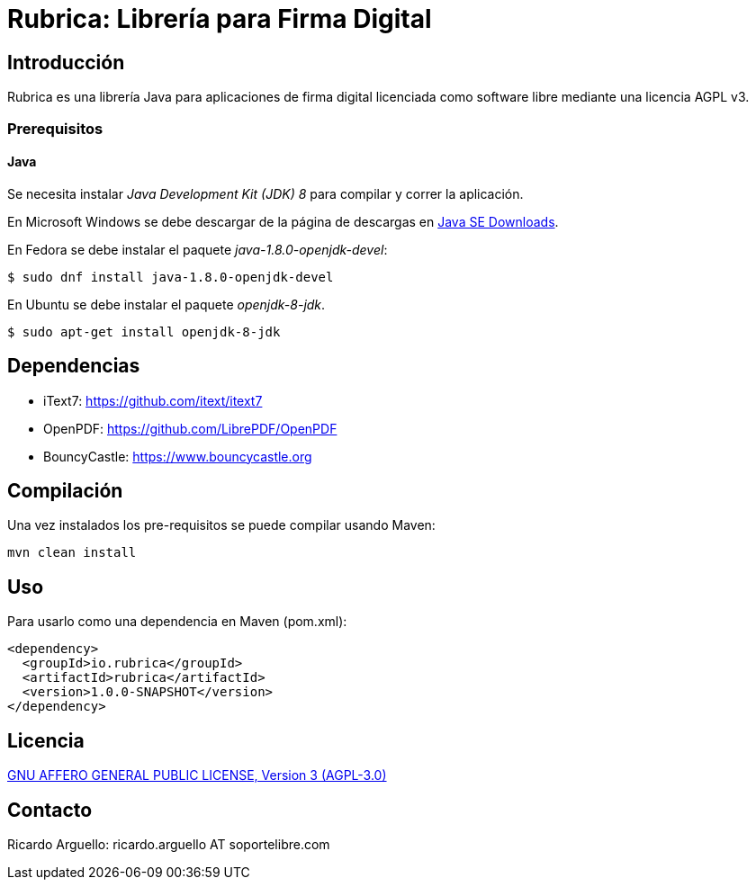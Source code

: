 = Rubrica: Librería para Firma Digital


== Introducción

Rubrica es una librería Java para aplicaciones de firma digital licenciada como software libre mediante una licencia AGPL v3.

=== Prerequisitos

==== Java
Se necesita instalar _Java Development Kit (JDK) 8_ para compilar y correr la aplicación.

En Microsoft Windows se debe descargar de la página de descargas en http://www.oracle.com/technetwork/java/javase/downloads/[Java SE Downloads].

En Fedora se debe instalar el paquete _java-1.8.0-openjdk-devel_:

[source, bash]
----
$ sudo dnf install java-1.8.0-openjdk-devel
----

En Ubuntu se debe instalar el paquete _openjdk-8-jdk_.

[source, bash]
----
$ sudo apt-get install openjdk-8-jdk
----


== Dependencias

* iText7: https://github.com/itext/itext7
* OpenPDF: https://github.com/LibrePDF/OpenPDF
* BouncyCastle: https://www.bouncycastle.org


== Compilación

Una vez instalados los pre-requisitos se puede compilar usando Maven:

----
mvn clean install
----


== Uso

Para usarlo como una dependencia en Maven (pom.xml):

----
<dependency>
  <groupId>io.rubrica</groupId>
  <artifactId>rubrica</artifactId>
  <version>1.0.0-SNAPSHOT</version>
</dependency>
----


== Licencia

https://www.gnu.org/licenses/agpl-3.0.txt[GNU AFFERO GENERAL PUBLIC LICENSE, Version 3 (AGPL-3.0)]


== Contacto

Ricardo Arguello: ricardo.arguello AT soportelibre.com
